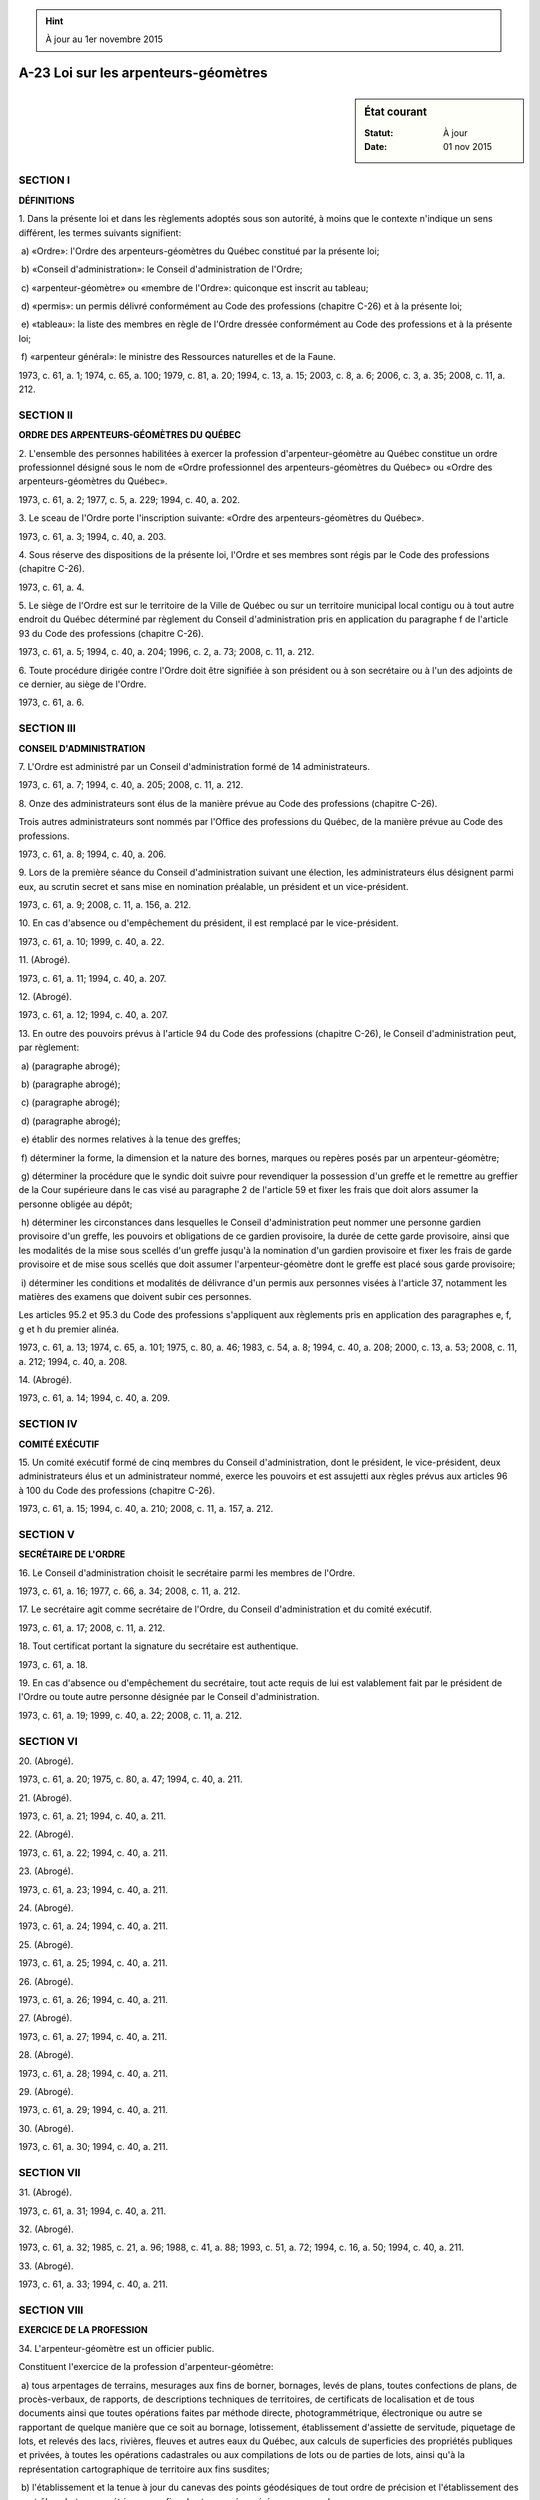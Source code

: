.. hint:: À jour au 1er novembre 2015

.. _A-23:

=====================================
A-23 Loi sur les arpenteurs-géomètres
=====================================

.. sidebar:: État courant

    :Statut: À jour
    :Date: 01 nov 2015



SECTION I
~~~~~~~~~

**DÉFINITIONS**

1. Dans la présente loi et dans les règlements adoptés sous son autorité, à moins que le contexte n'indique un sens différent, les termes suivants signifient:

 a) «Ordre»: l'Ordre des arpenteurs-géomètres du Québec constitué par la présente loi;

 b) «Conseil d'administration»: le Conseil d'administration de l'Ordre;

 c) «arpenteur-géomètre» ou «membre de l'Ordre»: quiconque est inscrit au tableau;

 d) «permis»: un permis délivré conformément au Code des professions (chapitre C-26) et à la présente loi;

 e) «tableau»: la liste des membres en règle de l'Ordre dressée conformément au Code des professions et à la présente loi;

 f) «arpenteur général»: le ministre des Ressources naturelles et de la Faune.

1973, c. 61, a. 1; 1974, c. 65, a. 100; 1979, c. 81, a. 20; 1994, c. 13, a. 15; 2003, c. 8, a. 6; 2006, c. 3, a. 35; 2008, c. 11, a. 212.

SECTION II
~~~~~~~~~~

**ORDRE DES ARPENTEURS-GÉOMÈTRES DU QUÉBEC**

2. L'ensemble des personnes habilitées à exercer la profession d'arpenteur-géomètre au Québec constitue un ordre professionnel désigné sous le nom de «Ordre professionnel des arpenteurs-géomètres du Québec» ou «Ordre des arpenteurs-géomètres du Québec».

1973, c. 61, a. 2; 1977, c. 5, a. 229; 1994, c. 40, a. 202.

3. Le sceau de l'Ordre porte l'inscription suivante: «Ordre des arpenteurs-géomètres du Québec».

1973, c. 61, a. 3; 1994, c. 40, a. 203.

4. Sous réserve des dispositions de la présente loi, l'Ordre et ses membres sont régis par le Code des professions (chapitre C-26).

1973, c. 61, a. 4.

5. Le siège de l'Ordre est sur le territoire de la Ville de Québec ou sur un territoire municipal local contigu ou à tout autre endroit du Québec déterminé par règlement du Conseil d'administration pris en application du paragraphe f de l'article 93 du Code des professions (chapitre C-26).

1973, c. 61, a. 5; 1994, c. 40, a. 204; 1996, c. 2, a. 73; 2008, c. 11, a. 212.

6. Toute procédure dirigée contre l'Ordre doit être signifiée à son président ou à son secrétaire ou à l'un des adjoints de ce dernier, au siège de l'Ordre.

1973, c. 61, a. 6.

SECTION III
~~~~~~~~~~~

**CONSEIL D'ADMINISTRATION**

7. L'Ordre est administré par un Conseil d'administration formé de 14 administrateurs.

1973, c. 61, a. 7; 1994, c. 40, a. 205; 2008, c. 11, a. 212.

8. Onze des administrateurs sont élus de la manière prévue au Code des professions (chapitre C-26).

Trois autres administrateurs sont nommés par l'Office des professions du Québec, de la manière prévue au Code des professions.

1973, c. 61, a. 8; 1994, c. 40, a. 206.

9. Lors de la première séance du Conseil d'administration suivant une élection, les administrateurs élus désignent parmi eux, au scrutin secret et sans mise en nomination préalable, un président et un vice-président.

1973, c. 61, a. 9; 2008, c. 11, a. 156, a. 212.

10. En cas d'absence ou d'empêchement du président, il est remplacé par le vice-président.

1973, c. 61, a. 10; 1999, c. 40, a. 22.

11. (Abrogé).

1973, c. 61, a. 11; 1994, c. 40, a. 207.

12. (Abrogé).

1973, c. 61, a. 12; 1994, c. 40, a. 207.

13. En outre des pouvoirs prévus à l'article 94 du Code des professions (chapitre C-26), le Conseil d'administration peut, par règlement:

 a) (paragraphe abrogé);

 b) (paragraphe abrogé);

 c) (paragraphe abrogé);

 d) (paragraphe abrogé);

 e) établir des normes relatives à la tenue des greffes;

 f) déterminer la forme, la dimension et la nature des bornes, marques ou repères posés par un arpenteur-géomètre;

 g) déterminer la procédure que le syndic doit suivre pour revendiquer la possession d'un greffe et le remettre au greffier de la Cour supérieure dans le cas visé au paragraphe 2 de l'article 59 et fixer les frais que doit alors assumer la personne obligée au dépôt;

 h) déterminer les circonstances dans lesquelles le Conseil d'administration peut nommer une personne gardien provisoire d'un greffe, les pouvoirs et obligations de ce gardien provisoire, la durée de cette garde provisoire, ainsi que les modalités de la mise sous scellés d'un greffe jusqu'à la nomination d'un gardien provisoire et fixer les frais de garde provisoire et de mise sous scellés que doit assumer l'arpenteur-géomètre dont le greffe est placé sous garde provisoire;

 i) déterminer les conditions et modalités de délivrance d'un permis aux personnes visées à l'article 37, notamment les matières des examens que doivent subir ces personnes.

Les articles 95.2 et 95.3 du Code des professions s'appliquent aux règlements pris en application des paragraphes e, f, g et h du premier alinéa.

1973, c. 61, a. 13; 1974, c. 65, a. 101; 1975, c. 80, a. 46; 1983, c. 54, a. 8; 1994, c. 40, a. 208; 2000, c. 13, a. 53; 2008, c. 11, a. 212; 1994, c. 40, a. 208.

14. (Abrogé).

1973, c. 61, a. 14; 1994, c. 40, a. 209.

SECTION IV
~~~~~~~~~~

**COMITÉ EXÉCUTIF**

15. Un comité exécutif formé de cinq membres du Conseil d'administration, dont le président, le vice-président, deux administrateurs élus et un administrateur nommé, exerce les pouvoirs et est assujetti aux règles prévus aux articles 96 à 100 du Code des professions (chapitre C-26).

1973, c. 61, a. 15; 1994, c. 40, a. 210; 2008, c. 11, a. 157, a. 212.

SECTION V
~~~~~~~~~

**SECRÉTAIRE DE L'ORDRE**

16. Le Conseil d'administration choisit le secrétaire parmi les membres de l'Ordre.

1973, c. 61, a. 16; 1977, c. 66, a. 34; 2008, c. 11, a. 212.

17. Le secrétaire agit comme secrétaire de l'Ordre, du Conseil d'administration et du comité exécutif.

1973, c. 61, a. 17; 2008, c. 11, a. 212.

18. Tout certificat portant la signature du secrétaire est authentique.

1973, c. 61, a. 18.

19. En cas d'absence ou d'empêchement du secrétaire, tout acte requis de lui est valablement fait par le président de l'Ordre ou toute autre personne désignée par le Conseil d'administration.

1973, c. 61, a. 19; 1999, c. 40, a. 22; 2008, c. 11, a. 212.

SECTION VI
~~~~~~~~~~

20. (Abrogé).

1973, c. 61, a. 20; 1975, c. 80, a. 47; 1994, c. 40, a. 211.

21. (Abrogé).

1973, c. 61, a. 21; 1994, c. 40, a. 211.

22. (Abrogé).

1973, c. 61, a. 22; 1994, c. 40, a. 211.

23. (Abrogé).

1973, c. 61, a. 23; 1994, c. 40, a. 211.

24. (Abrogé).

1973, c. 61, a. 24; 1994, c. 40, a. 211.

25. (Abrogé).

1973, c. 61, a. 25; 1994, c. 40, a. 211.

26. (Abrogé).

1973, c. 61, a. 26; 1994, c. 40, a. 211.

27. (Abrogé).

1973, c. 61, a. 27; 1994, c. 40, a. 211.

28. (Abrogé).

1973, c. 61, a. 28; 1994, c. 40, a. 211.

29. (Abrogé).

1973, c. 61, a. 29; 1994, c. 40, a. 211.

30. (Abrogé).

1973, c. 61, a. 30; 1994, c. 40, a. 211.

SECTION VII
~~~~~~~~~~~

31. (Abrogé).

1973, c. 61, a. 31; 1994, c. 40, a. 211.

32. (Abrogé).

1973, c. 61, a. 32; 1985, c. 21, a. 96; 1988, c. 41, a. 88; 1993, c. 51, a. 72; 1994, c. 16, a. 50; 1994, c. 40, a. 211.

33. (Abrogé).

1973, c. 61, a. 33; 1994, c. 40, a. 211.

SECTION VIII
~~~~~~~~~~~~

**EXERCICE DE LA PROFESSION**

34. L'arpenteur-géomètre est un officier public.

Constituent l'exercice de la profession d'arpenteur-géomètre:

 a) tous arpentages de terrains, mesurages aux fins de borner, bornages, levés de plans, toutes confections de plans, de procès-verbaux, de rapports, de descriptions techniques de territoires, de certificats de localisation et de tous documents ainsi que toutes opérations faites par méthode directe, photogrammétrique, électronique ou autre se rapportant de quelque manière que ce soit au bornage, lotissement, établissement d'assiette de servitude, piquetage de lots, et relevés des lacs, rivières, fleuves et autres eaux du Québec, aux calculs de superficies des propriétés publiques et privées, à toutes les opérations cadastrales ou aux compilations de lots ou de parties de lots, ainsi qu'à la représentation cartographique de territoire aux fins susdites;

 b) l'établissement et la tenue à jour du canevas des points géodésiques de tout ordre de précision et l'établissement des contrôles photogrammétriques aux fins des travaux énumérés au paragraphe a.

1973, c. 61, a. 34.

35. Aucune des opérations définies à l'article 34 n'est valide, à moins qu'elle n'ait été entreprise par un arpenteur-géomètre et exécutée conformément à la loi et aux règlements de l'Ordre.

1973, c. 61, a. 35.

36. Sous réserve des articles 62 et suivants, il est interdit à tout arpenteur-géomètre, sous peine de nullité de ses actes et des autres sanctions disciplinaires prévues au Code des professions (chapitre C-26), de signer ou certifier à titre d'arpenteur-géomètre tout document quelconque se rapportant à un arpentage ou à une des opérations définies à l'article 34, qu'il n'a pas entrepris lui-même ou qui n'a pas été effectué sous sa surveillance immédiate et qui n'a pas été exécuté conformément à la loi et aux règlements de l'Ordre.

Rien au présent article n'empêche un arpenteur-géomètre de préparer un document en s'inspirant d'un document préparé par un autre arpenteur-géomètre, pourvu qu'il le mentionne expressément dans son propre document.

1973, c. 61, a. 36.

37. Une personne qui, avant le 1er février 1974, était titulaire d'un certificat d'admission à l'étude de l'arpentage lui conférant le droit de se mettre sous brevet avec un patron arpenteur-géomètre, a droit d'obtenir un permis si elle remplit les conditions déterminées par le Conseil d'administration en vertu du paragraphe i du premier alinéa de l'article 13.

1973, c. 61, a. 37; 1975, c. 80, a. 48; 1994, c. 40, a. 212; 2008, c. 11, a. 212; 1994, c. 40, a. 212.

38. Le Conseil d'administration peut délivrer un permis restrictif à toute personne qui:

 a) (paragraphe abrogé);

 b) établit à la satisfaction du comité que forme le Conseil d'administration à cette fin sa compétence et sa formation spéciale en géodésie, photogrammétrie, cartographie, hydrographie, géographie ou autre discipline reconnue par le Conseil d'administration;

 c) a payé les redevances fixées par le Conseil d'administration;

 d) a déposé au bureau du secrétaire un spécimen de sa signature.

Le titulaire d'un tel permis jouit de tous les droits d'un arpenteur-géomètre et est soumis aux mêmes devoirs et obligations, sauf qu'il ne peut porter que le titre de «géomètre» et qu'il ne peut poser d'autres actes professionnels que ceux spécifiquement autorisés par son permis.

1973, c. 61, a. 38; 1994, c. 40, a. 213; 1997, c. 43, a. 875; 2000, c. 13, a. 54; 2008, c. 11, a. 158, a. 212.

39. (Abrogé).

1973, c. 61, a. 39; 1994, c. 40, a. 214.

40. (Abrogé).

1973, c. 61, a. 40; 1994, c. 40, a. 214.

41. (Abrogé).

1973, c. 61, a. 41; 1975, c. 80, a. 49; 1994, c. 40, a. 214.

SECTION IX
~~~~~~~~~~

**EXERCICE ILLÉGAL**

42. Sous réserve des droits et privilèges expressément accordés par la loi à d'autres professionnels, nul ne peut poser l'un des actes décrits à l'article 34, s'il n'est pas arpenteur-géomètre.

Les dispositions du présent article ne s'appliquent pas aux actes posés:

 a) par une personne en conformité avec les dispositions d'un règlement pris en application du paragraphe h de l'article 94 du Code des professions (chapitre C-26);

 b) par une personne agissant simplement en vue de recueillir des renseignements pour son information personnelle.

Rien au présent article ne doit porter atteinte notamment aux droits des membres de l'Ordre des architectes du Québec, de l'Ordre des ingénieurs du Québec, de l'Ordre des ingénieurs forestiers du Québec et de l'Ordre professionnel des évaluateurs agréés du Québec, dans le domaine qui leur est reconnu par la loi.

1973, c. 61, a. 42; 1994, c. 40, a. 215.

43. Quiconque contrevient à l'article 42 est passible, pour chaque infraction, des peines prévues à l'article 188 du Code des professions (chapitre C-26).

1973, c. 61, a. 43.

SECTION X
~~~~~~~~~

**DISPOSITIONS DIVERSES**

44. L'arpenteur-géomètre est tenu de vérifier la précision de tout instrument de mesure d'angles et de distances qu'il acquiert et de répéter cette vérification à la fréquence déterminée par le Conseil d'administration et suivant les méthodes reconnues par le Conseil d'administration et approuvées par l'arpenteur général.

1973, c. 61, a. 44; 1994, c. 40, a. 216; 2008, c. 11, a. 212.

45. Avant d'utiliser les services d'une personne pour des opérations d'arpentage, l'arpenteur-géomètre est tenu de lui faire prêter serment:

 a) d'opérer avec justesse et précision et au meilleur de son jugement et de son habileté;

 b) de rendre un compte exact et fidèle de ses opérations à l'arpenteur-géomètre.

1973, c. 61, a. 45; 1999, c. 40, a. 22.

46. Un conjoint, un allié ou un parent jusqu'au degré de cousin germain inclusivement d'une personne qui a intérêt dans une opération d'arpentage ne peut être employé comme aide technique dans cet arpentage.

1973, c. 61, a. 46; 2002, c. 6, a. 83.

47. Quiconque interrompt, moleste ou entrave d'une manière quelconque un arpenteur-géomètre ou intervient indûment dans l'accomplissement de ses fonctions commet une infraction et est passible des peines prévues à l'article 188 du Code des professions (chapitre C-26), sans préjudice du recours civil que l'arpenteur-géomètre ou toute autre personne peut exercer contre lui.

1973, c. 61, a. 47.

48.  1. L'arpenteur-géomètre, de même que ceux qui l'aident, peuvent, dans l'exécution de leurs fonctions, circuler sur toute propriété et y faire les opérations qu'ils jugent nécessaires.

 2. L'arpenteur-géomètre est tenu de réparer le préjudice que lui-même ou ses aides causent à autrui dans l'accomplissement de leurs fonctions.

 3. À moins que le préjudice ne résulte de sa faute ou de celle de ses aides, l'arpenteur-géomètre a un recours en répétition contre son mandant.

1973, c. 61, a. 48; 1999, c. 40, a. 22.

49. L'arpenteur-géomètre, dans l'exercice de sa profession, est tenu de suivre les normes de pratique établies par les règlements du Conseil d'administration.

1973, c. 61, a. 49; 2008, c. 11, a. 212.

50.  1. L'arpenteur-géomètre peut interroger sous serment toute personne qu'il croit en état de donner des renseignements ou en possession d'écrits, plans ou documents concernant les bornes ou limites d'un terrain qu'il est chargé d'arpenter.

 2. Toute personne qui refuse de donner volontairement les renseignements ou de produire les documents requis peut être contrainte, par bref de subpoena, à comparaître devant l'arpenteur-géomètre aux temps et lieu fixés dans le bref, et à apporter avec elle tout écrit, plan ou document y mentionné.

Ce bref est délivré, sur demande de l'arpenteur-géomètre, par le greffier de la Cour supérieure ou le greffier d'une Cour du Québec dans le district où l'arpentage a lieu.

Il est signifié en la manière prévue au Code de procédure civile (chapitre C-25).

 3. Toute personne ainsi assignée, à qui ses dépenses raisonnables ont été payées ou offertes, se rend coupable d'outrage au tribunal si elle refuse ou néglige de comparaître.

1973, c. 61, a. 50; 1988, c. 21, a. 66.

51.  1. L'arpenteur-géomètre, lors de l'opération d'abornement consentie par les parties ou ordonnée par le tribunal, doit poser une ou plusieurs bornes pour marquer la limite des terrains ou des propriétés qu'il arpente ou indiquer la direction d'une ligne de division.

 2. La forme, la dimension et la nature des bornes posées par l'arpenteur-géomètre sont établies par règlement du Conseil d'administration.

 3. Quiconque, autre qu'un arpenteur-géomètre, pose une borne visée au paragraphe 2 commet une infraction et est passible des peines prévues à l'article 188 du Code des professions (chapitre C-26).

 4. Là où, en raison des circonstances locales, il est impossible de poser une borne conformément aux paragraphes 1 et 2, l'arpenteur-géomètre mentionne ce fait dans son procès-verbal; il fixe les limites et décrit ses opérations en désignant les rues, propriétés voisines et autres objets fixes de manière que tout autre arpenteur-géomètre puisse à l'aide de tel procès-verbal, répéter les opérations et constater les limites, points, lignes et autres particularités; il peut aussi fixer les limites et décrire ses opérations par rapport à un système local de coordonnées rectangulaires détaillées au procès-verbal.

1973, c. 61, a. 51; 1975, c. 80, a. 50; 2008, c. 11, a. 212.

52.  1. L'arpenteur-géomètre procédant à un bornage est tenu, lorsqu'il a terminé son opération, d'en dresser un procès-verbal y déclarant sous peine de nullité:

a)  le district judiciaire où sont situés les immeubles bornés;

b)  la date où les opérations d'abornement se sont effectuées;

c)  le nom des parties au bornage, leur qualité et leur résidence;

d)  son nom, son droit d'exercer la profession d'arpenteur-géomètre, le nom de la société au sein de laquelle il exerce ses activités professionnelles et l'adresse de son étude;

e)  les titres et documents qu'il a examinés;

f)  en vertu de quelle autorité il a procédé à la pose des bornes;

g)  la présence des parties aux opérations, ou de leurs représentants autorisés, ou en leur absence, le nom et la qualité des témoins qui ont assisté à la pose des bornes;

h)  les opérations qu'il a effectuées, incluant les opérations de rattachement;

i)  le nom des aides, avec mention de leur assermentation, s'il y a lieu, de leur âge et de leur domicile;

j)  les renseignements de nature à faire trouver et constater l'identité des bornes qu'il a posées et les lignes qu'il a établies;

k)  la date à laquelle il dresse ce procès-verbal, la date et l'endroit de la signature des parties, s'il y a lieu, ainsi que le numéro qu'il donne à sa minute.

Au lieu de consigner les informations prévues aux sous-paragraphes e et h ci-haut, l'arpenteur-géomètre peut annexer à son procès-verbal une copie du rapport qu'il a préparé suivant l'article 789 du Code de procédure civile (chapitre C-25) et y référer.

 2. L'arpenteur-géomètre ne peut faire d'interligne, ni effacer dans la minute ou dans les copies du procès-verbal.

Le nombre de mots rayés et de renvois à la marge est mentionné dans la minute et ces mentions sont initialées par l'arpenteur-géomètre et les personnes qui signent le procès-verbal.  Sur les copies, les mots rayés et les renvois doivent être initialés par l'arpenteur-géomètre sous peine de nullité.

1973, c. 61, a. 52; 1992, c. 57, a. 432; 1995, c. 33, a. 15; 1999, c. 40, a. 22; 2009, c. 35, a. 29.

53.  1. L'arpenteur-géomètre doit faire signer le procès-verbal devant lui, par les parties si elles sont présentes, ou par leurs représentants autorisés s'ils peuvent et veulent signer.

 2. La signature de toute partie à un procès-verbal de bornage peut être donnée en présence d'un autre arpenteur-géomètre que l'arpenteur-géomètre instrumentant.  Dans ce cas, après signature de la partie, et immédiatement au-dessous, l'arpenteur-géomètre qui l'a reçue doit inscrire et signer une attestation de la réception de cette signature devant lui et de la date à laquelle elle a été reçue.

 3. Si les parties ou leurs représentants ne sont pas présents, ou s'ils ne peuvent ou ne veulent pas signer, l'arpenteur-géomètre en fait mention.

 4. L'arpenteur-géomètre est tenu de faire inscrire sur le registre foncier tout procès-verbal de bornage qu'il prépare et l'officier de la publicité des droits est tenu de le noter sur ce registre.

1973, c. 61, a. 53; 1999, c. 40, a. 22; 2000, c. 42, a. 100.

54. Quiconque, volontairement et illégalement, efface, dérange ou déplace une borne, un monument géodésique, un poteau, un repère ou une autre marque, posé ou implanté par un arpenteur-géomètre dans l'exécution de ses fonctions commet une infraction et est passible des peines prévues à l'article 188 du Code des professions (chapitre C-26).

1973, c. 61, a. 54.

55. L'arpenteur-géomètre doit tenir note de toutes ses opérations d'arpentage, en indiquant la date et la nature de ses opérations, le nom des parties pour lesquelles il a travaillé et la désignation des terrains sur lesquels il a opéré.

1973, c. 61, a. 55.

56.  1. L'arpenteur-géomètre est tenu de signer et conserver en minutes, les procès-verbaux de bornage et les autres documents d'arpentage qu'il prépare et de les protéger contre toute altération ou modification. Le cessionnaire, gardien ou gardien provisoire d'un greffe est aussi tenu de garder en bon ordre et de protéger contre toute altération ou modification les documents contenus dans tout greffe dont il est cessionnaire, gardien ou gardien provisoire.

 2. Le Conseil d'administration peut, par règlement, déterminer les documents qui doivent être ainsi conservés, de même que la manière et la durée de leur conservation. Les articles 95.2 et 95.3 du Code des professions (chapitre C-26) s'appliquent à ce règlement.

 3. L'arpenteur-géomètre doit aussi entrer en bon ordre dans un répertoire et un index les minutes qu'il signe et les opérations qu'il effectue.

 4. Le répertoire est le registre sur lequel l'arpenteur-géomètre inscrit jour par jour, les minutes qu'il signe et les opérations qu'il effectue. L'entrée dans le répertoire doit contenir consécutivement la date, le numéro de la minute, s'il y a lieu, le numéro du lot, la nature de l'opération ou du document et le nom des propriétaires et des parties intéressées.

 5. Les minutes, les notes d'opération d'arpentage et les pièces qui s'y rattachent et qui sont nécessaires à la reconstitution de cette opération, le répertoire et l'index qui s'y rapporte, constituent le greffe de l'arpenteur-géomètre.

1973, c. 61, a. 56; 1975, c. 80, a. 51; 2008, c. 11, a. 212; 2009, c. 35, a. 30.

57.  1. Un greffe peut être commun à plusieurs arpenteurs-géomètres qui exercent en société ou sous une autorité commune.

 2. Ce greffe doit être sous la garde d'un arpenteur-géomètre désigné par les membres ou les actionnaires de la société ou, suivant le cas, par l'autorité commune pour le compte de laquelle le greffe est tenu.

 3. L'arpenteur-géomètre qui est désigné comme gardien d'un greffe commun doit en aviser le secrétaire de l'Ordre dans les sept jours de sa désignation.

 4. À moins de convention préalable, un arpenteur-géomètre ne peut retirer définitivement de ce greffe les documents qu'il a préparés, sans l'assentiment de la majorité des membres ou des actionnaires de la société ou, suivant le cas, sans l'assentiment de l'autorité commune pour le compte de laquelle le greffe est tenu.

 5. Lorsqu'un greffe commun cesse d'être sous la garde d'un arpenteur-géomètre, les documents constituant ce greffe doivent être déposés conformément à l'article 58 soit par le dernier arpenteur-géomètre ayant eu la garde de ce greffe, soit par ses ayants cause, soit par l'autorité commune pour le compte de laquelle ce greffe était tenu.

 6. La personne qui effectue un dépôt en vertu du paragraphe 5 a droit d'obtenir du dépositaire une copie de chaque document déposé, aux conditions fixées par règlement du Conseil d'administration.

1973, c. 61, a. 57; 1999, c. 40, a. 22; 2008, c. 11, a. 212; 2009, c. 35, a. 31.

58.  1. Le greffe de l'arpenteur-géomètre qui meurt, quitte le Québec ou la région où il exerce, devient inhabile à agir par suite de l'ouverture d'un régime de tutelle ou de curatelle, par suite de destitution de sa charge, ou qui cesse volontairement d'exercer sa profession, est déposé par lui, par son tuteur ou curateur ou ses ayants cause suivant le cas, dans le bureau du greffier de la Cour supérieure pour le district dans lequel cet arpenteur-géomètre exerçait ou résidait en dernier lieu, s'il ne l'a cédé à un autre arpenteur-géomètre.

 2. Ce dépôt doit se faire dans les 30 jours qui suivent l'avis donné à cette fin à la dernière adresse connue de l'arpenteur-géomètre par le secrétaire de l'Ordre, sauf dans le cas de décès où le délai est de 90 jours.

 3. L'arpenteur-géomètre peut en tout temps céder la totalité ou une partie de son greffe à un autre arpenteur-géomètre ou au greffier du district où il exerce.

 4. L'arpenteur-géomètre qui devient cessionnaire du greffe d'un autre arpenteur-géomètre, doit en aviser le secrétaire de l'Ordre dans les sept jours qui suivent la date de la cession.

 5. Lorsqu'un greffier devient dépositaire d'un greffe en vertu du présent article, il est tenu à l'obligation de conservation déterminée à l'article 56.

1973, c. 61, a. 58; 1975, c. 80, a. 52; 1989, c. 54, a. 154; 1999, c. 40, a. 22.

59.  1. Toute personne obligée au dépôt, qui refuse ou néglige de le faire, commet une infraction et est passible d'une amende de 500 $ pour chaque mois de retard à compter du délai fixé au paragraphe 2 de l'article 58.

 2. Aussitôt que le secrétaire de l'Ordre est informé que le greffe d'un arpenteur-géomètre est devenu sujet au dépôt et que ce dépôt n'est pas effectué dans le délai voulu, il en donne avis au syndic, qui doit en revendiquer la possession.

1973, c. 61, a. 59; 1990, c. 4, a. 61.

60. L'arpenteur-géomètre qui est de nouveau admis à exercer peut reprendre possession de son greffe des mains du cessionnaire, du gardien provisoire, du syndic ou du greffier, sur attestation signée par le secrétaire à l'effet que l'arpenteur-géomètre:

 a) a le droit de reprendre l'exercice de sa profession;

 b) a payé les redevances fixées par le Conseil d'administration;

 c) a acquitté tous les frais occasionnés par la reprise de son greffe, ainsi que par la cession, la garde provisoire, la revendication ou le dépôt de ce greffe.

1973, c. 61, a. 60; 1975, c. 80, a. 53; 1994, c. 40, a. 217; 2008, c. 11, a. 158, a. 212.

61. Les documents faisant partie du greffe d'un arpenteur-géomètre sont insaisissables.

1973, c. 61, a. 61.

62. L'arpenteur-géomètre doit, moyennant rémunération déterminée par le Conseil d'administration, donner communication ou expédition de copies ou d'extraits des minutes qui font partie de son greffe ou des greffes dont il est cessionnaire ou gardien, à la personne ayant requis le travail effectué, ainsi qu'aux ayants cause de cette personne. Lorsqu'une autre personne intéressée demande communication ou expédition d'un document, l'arpenteur-géomètre doit la donner s'il s'agit d'un document inscrit au bureau de la publicité des droits ou si une mention de ce document est faite dans un document inscrit. Dans les autres cas, l'arpenteur-géomètre ne peut donner communication ou expédition que sur ordre du tribunal ou sur autorisation de la personne ayant requis le travail effectué ou des ayants cause de cette personne.

Les mêmes règles s'appliquent au greffier qui est dépositaire du greffe d'un arpenteur-géomètre en vertu de l'article 58.

1973, c. 61, a. 62; 1975, c. 80, a. 54; 1994, c. 40, a. 218; 1999, c. 40, a. 22; 2008, c. 11, a. 158, a. 212.

63. Toute copie et tout extrait d'un document du greffe d'un arpenteur-géomètre doivent contenir la date du document, sa nature, le nom du signataire et les noms et désignations des parties, s'il y a lieu.

Une telle copie et un tel extrait ne peuvent être certifiés conformes que par l'arpenteur-géomètre ou le greffier qui les délivre.

1973, c. 61, a. 63.

64. Toute copie et tout extrait d'un document du greffe d'un arpenteur-géomètre utilisé dans un acte relatif à un droit immobilier doivent être certifiés conformes.

1973, c. 61, a. 64.

65. L'arpenteur-géomètre, cessionnaire ou gardien d'un greffe, ou le greffier, dépositaire d'un greffe, qui délivrent une copie ou un extrait d'un document de ce greffe, citent l'autorité en vertu de laquelle ils agissent.

1973, c. 61, a. 65.

66. Un arpenteur-géomètre peut, par écrit dont copie est adressée au secrétaire de l'Ordre, autoriser un arpenteur-géomètre à certifier et délivrer des copies des documents qu'il peut lui-même délivrer.

1973, c. 61, a. 66.

67. Un arpenteur-géomètre doit, moyennant rémunération déterminée par le Conseil d'administration, délivrer à l'arpenteur général, s'il le requiert, copie certifiée des plans ou minutes d'arpentage qu'il a pu faire pour des particuliers, sous peine de radiation du tableau, à moins qu'il ne démontre valables causes devant le Conseil d'administration.

1973, c. 61, a. 67; 1994, c. 40, a. 219; 2008, c. 11, a. 158, a. 212.

68. L'arpenteur-géomètre est tenu d'apposer le cachet ou le sceau particulier prévu par le Conseil d'administration sur toute copie qu'il certifie conforme.

1973, c. 61, a. 68; 1994, c. 40, a. 220; 2008, c. 11, a. 158, a. 212.

69. (Cet article a cessé d'avoir effet le 17 avril 1987).

1982, c. 21, a. 1; R.-U., 1982, c. 11, ann. B, ptie I, a. 33.

ANNEXE ABROGATIVE

Conformément à l'article 17 de la Loi sur la refonte des lois (chapitre R-3), le chapitre 61 des lois de 1973, tel qu'en vigueur au 31 décembre 1977, à l'exception des articles 69 à 75 et 88, est abrogé à compter de l'entrée en vigueur du chapitre A-23 des Lois refondues.
